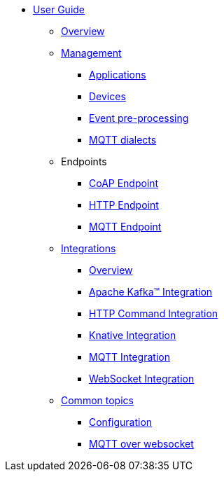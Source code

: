 * xref:index.adoc[User Guide]
** xref:index.adoc[Overview]
** xref:management.adoc[Management]
*** xref:management.adoc#applications[Applications]
*** xref:management.adoc#devices[Devices]
*** xref:management-rules.adoc[Event pre-processing]
*** xref:management-mqtt.adoc[MQTT dialects]
** Endpoints
*** xref:endpoint-coap.adoc[CoAP Endpoint]
*** xref:endpoint-http.adoc[HTTP Endpoint]
*** xref:endpoint-mqtt.adoc[MQTT Endpoint]
** xref:integration.adoc[Integrations]
*** xref:integration.adoc[Overview]
*** xref:integration-kafka.adoc[Apache Kafka™ Integration]
*** xref:integration-command.adoc[HTTP Command Integration]
*** xref:integration-knative.adoc[Knative Integration]
*** xref:integration-mqtt.adoc[MQTT Integration]
*** xref:integration-ws.adoc[WebSocket Integration]
** xref:common.adoc[Common topics]
*** xref:common.adoc[Configuration]
*** xref:common-mqtt-websocket.adoc[MQTT over websocket]
